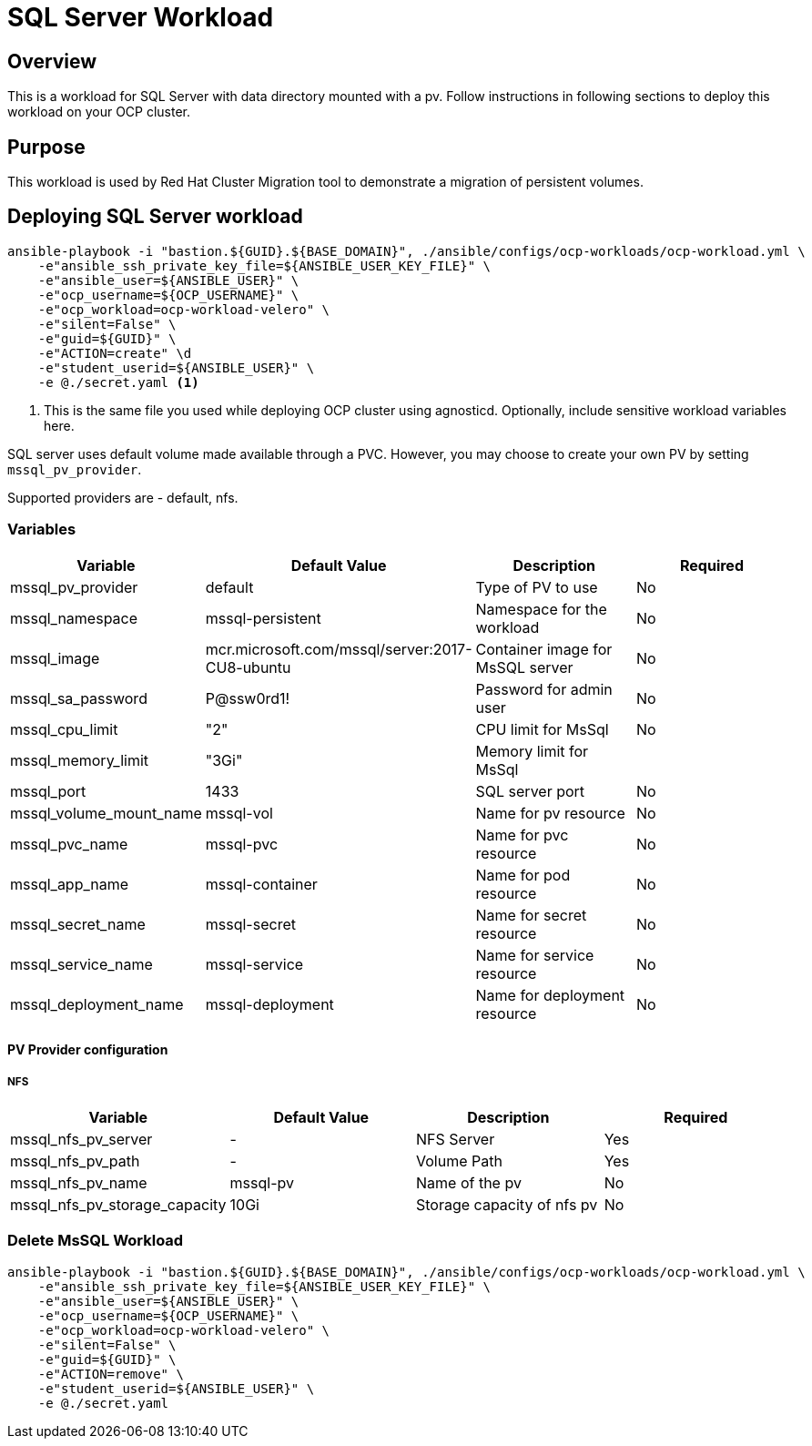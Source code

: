 = SQL Server Workload

== Overview

This is a workload for SQL Server with data directory mounted with a pv. Follow instructions in following sections to deploy this workload on your OCP cluster.

== Purpose

This workload is used by Red Hat Cluster Migration tool to demonstrate a migration of persistent volumes.

== Deploying SQL Server workload

[source, bash]
----
ansible-playbook -i "bastion.${GUID}.${BASE_DOMAIN}", ./ansible/configs/ocp-workloads/ocp-workload.yml \
    -e"ansible_ssh_private_key_file=${ANSIBLE_USER_KEY_FILE}" \
    -e"ansible_user=${ANSIBLE_USER}" \ 
    -e"ocp_username=${OCP_USERNAME}" \ 
    -e"ocp_workload=ocp-workload-velero" \ 
    -e"silent=False" \
    -e"guid=${GUID}" \
    -e"ACTION=create" \d
    -e"student_userid=${ANSIBLE_USER}" \
    -e @./secret.yaml <1>
----
<1> This is the same file you used while deploying OCP cluster using agnosticd. Optionally, include sensitive workload variables here.

SQL server uses default volume made available through a PVC. However, you may choose to create your own PV by setting `mssql_pv_provider`.

Supported providers are - default, nfs. 

=== Variables 

|===
| Variable | Default Value | Description | Required

| mssql_pv_provider
| default
| Type of PV to use
| No

| mssql_namespace
| mssql-persistent
| Namespace for the workload
| No

| mssql_image
| mcr.microsoft.com/mssql/server:2017-CU8-ubuntu
| Container image for MsSQL server
| No

| mssql_sa_password
| P@ssw0rd1!
| Password for admin user
| No

| mssql_cpu_limit
| "2"
| CPU limit for MsSql
| No

| mssql_memory_limit
| "3Gi"
| Memory limit for MsSql
|

| mssql_port
| 1433
| SQL server port
| No

| mssql_volume_mount_name
| mssql-vol
| Name for pv resource
| No

| mssql_pvc_name
| mssql-pvc
| Name for pvc resource
| No

| mssql_app_name
| mssql-container
| Name for pod resource
| No

| mssql_secret_name
| mssql-secret
| Name for secret resource
| No

| mssql_service_name
| mssql-service
| Name for service resource
| No

| mssql_deployment_name
| mssql-deployment
| Name for deployment resource
| No
|===

==== PV Provider configuration

===== NFS

|===
| Variable | Default Value | Description | Required

| mssql_nfs_pv_server
| -
| NFS Server
| Yes

| mssql_nfs_pv_path
| - 
| Volume Path
| Yes

| mssql_nfs_pv_name
| mssql-pv
| Name of the pv
| No

| mssql_nfs_pv_storage_capacity
| 10Gi
| Storage capacity of nfs pv
| No
|===

=== Delete MsSQL Workload

[source, bash]
----
ansible-playbook -i "bastion.${GUID}.${BASE_DOMAIN}", ./ansible/configs/ocp-workloads/ocp-workload.yml \
    -e"ansible_ssh_private_key_file=${ANSIBLE_USER_KEY_FILE}" \
    -e"ansible_user=${ANSIBLE_USER}" \
    -e"ocp_username=${OCP_USERNAME}" \
    -e"ocp_workload=ocp-workload-velero" \ 
    -e"silent=False" \
    -e"guid=${GUID}" \ 
    -e"ACTION=remove" \
    -e"student_userid=${ANSIBLE_USER}" \
    -e @./secret.yaml 
----